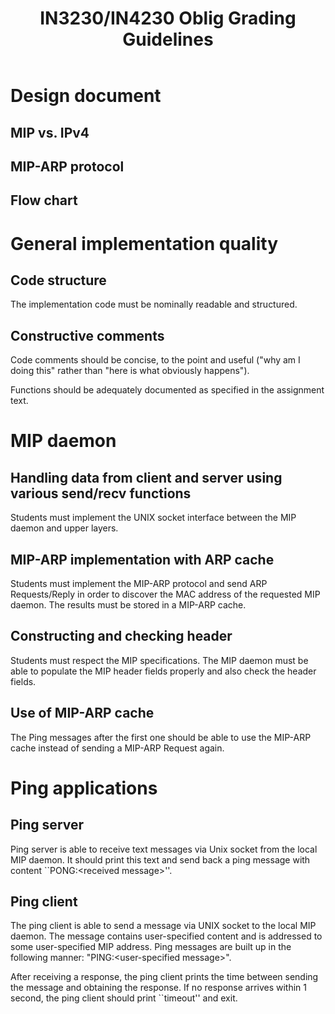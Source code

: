 #+title: IN3230/IN4230 Oblig Grading Guidelines

* Design document

** MIP vs. IPv4

** MIP-ARP protocol

** Flow chart


* General implementation quality

** Code structure

The implementation code must be nominally readable and structured.

** Constructive comments

Code comments should be concise, to the point and useful ("why am I doing this"
rather than "here is what obviously happens").

Functions should be adequately documented as specified in the assignment text.


* MIP daemon

** Handling data from client and server using various send/recv functions

Students must implement the UNIX socket interface between the MIP daemon and
upper layers.

** MIP-ARP implementation with ARP cache

Students must implement the MIP-ARP protocol and send ARP Requests/Reply in
order to discover the MAC address of the requested MIP daemon. The results must
be stored in a MIP-ARP cache.

** Constructing and checking header

Students must respect the MIP specifications. The MIP daemon must be able to
populate the MIP header fields properly and also check the header fields.

** Use of MIP-ARP cache

The Ping messages after the first one should be able to use the MIP-ARP cache
instead of sending a MIP-ARP Request again.

* Ping applications

** Ping server

Ping server is able to receive text messages via Unix socket from the local MIP
daemon. It should print this text and send back a ping message with content
``PONG:<received message>''.

** Ping client

The ping client is able to send a message via UNIX socket to the local MIP
daemon. The message contains user-specified content and is addressed to some
user-specified MIP address. Ping messages are built up in the following manner:
"PING:<user-specified message>".

After receiving a response, the ping client prints the time between sending the
message and obtaining the response. If no response arrives within 1 second, the
ping client should print ``timeout'' and exit.
